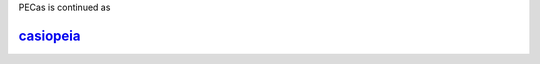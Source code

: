 .. Copyright 2014-2015 Adrian Bürger
..
.. This file is part of PECas.
..
.. PECas is free software: you can redistribute it and/or modify
.. it under the terms of the GNU Lesser General Public License as published by
.. the Free Software Foundation, either version 3 of the License, or
.. (at your option) any later version.
..
.. PECas is distributed in the hope that it will be useful,
.. but WITHOUT ANY WARRANTY; without even the implied warranty of
.. MERCHANTABILITY or FITNESS FOR A PARTICULAR PURPOSE. See the
.. GNU Lesser General Public License for more details.
..
.. You should have received a copy of the GNU Lesser General Public License
.. along with PECas. If not, see <http://www.gnu.org/licenses/>.

.. PECas documentation master file, created by
.. sphinx-quickstart on Mon Dec  8 09:36:29 2014.
.. You can adapt this file completely to your liking, but it should at least
.. contain the root `toctree` directive.

PECas is continued as

`casiopeia <http://casiopeia.readthedocs.org/>`_
================================================

